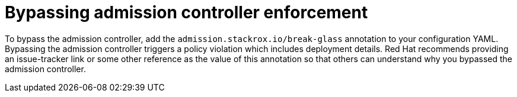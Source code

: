 // Module included in the following assemblies:
//
// * operating/use-admission-controller-enforcement.adoc
:_module-type: CONCEPT
[id="bypass-admission-controller-enforcement_{context}"]
= Bypassing admission controller enforcement

[role="_abstract"]
To bypass the admission controller, add the `admission.stackrox.io/break-glass` annotation to your configuration YAML.
Bypassing the admission controller triggers a policy violation which includes deployment details.
Red Hat recommends providing an issue-tracker link or some other reference as the value of this annotation so that others can understand why you bypassed the admission controller.
